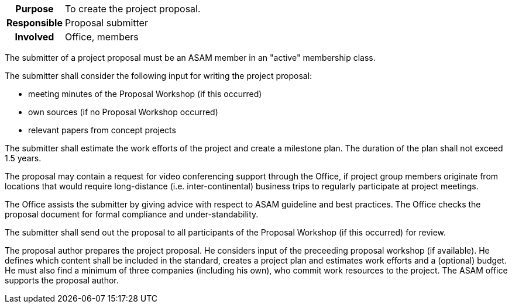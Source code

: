 // tag::long[]
// tag::table[]
[cols="1h,20"]
|===
|Purpose
|To create the project proposal.

|Responsible
|Proposal submitter

|Involved
|Office, members
|===
// end::table[]

The submitter of a project proposal must be an ASAM member in an "active" membership class.

The submitter shall consider the following input for writing the project proposal:

- meeting minutes of the Proposal Workshop (if this occurred)
- own sources (if no Proposal Workshop occurred)
- relevant papers from concept projects

The submitter shall estimate the work efforts of the project and create a milestone plan.
The duration of the plan shall not exceed 1.5 years.

The proposal may contain a request for video conferencing support through the Office, if project group members originate from locations that would require long-distance (i.e. inter-continental) business trips to regularly participate at project meetings.

The Office assists the submitter by giving advice with respect to ASAM guideline and best practices.
The Office checks the proposal document for formal compliance and under-standability.

The submitter shall send out the proposal to all participants of the Proposal Workshop (if this occurred) for review.
// end::long[]

//tag::short[]
The proposal author prepares the project proposal.
He considers input of the preceeding proposal workshop (if available).
He defines which content shall be included in the standard, creates a project plan and estimates work efforts and a (optional) budget.
He must also find a minimum of three companies (including his own), who commit work resources to the project.
The ASAM office supports the proposal author.
//end::short[]
